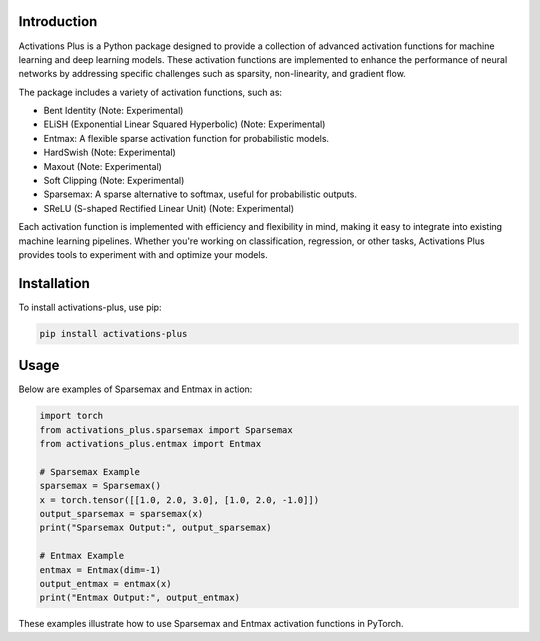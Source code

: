 .. _introduction:

Introduction
================

Activations Plus is a Python package designed to provide a collection of advanced activation functions for machine learning and deep learning models. These activation functions are implemented to enhance the performance of neural networks by addressing specific challenges such as sparsity, non-linearity, and gradient flow.

The package includes a variety of activation functions, such as:

- Bent Identity (Note: Experimental)
- ELiSH (Exponential Linear Squared Hyperbolic) (Note: Experimental)
- Entmax: A flexible sparse activation function for probabilistic models.
- HardSwish (Note: Experimental)
- Maxout (Note: Experimental)
- Soft Clipping (Note: Experimental)
- Sparsemax: A sparse alternative to softmax, useful for probabilistic outputs.
- SReLU (S-shaped Rectified Linear Unit) (Note: Experimental)

Each activation function is implemented with efficiency and flexibility in mind, making it easy to integrate into existing machine learning pipelines. Whether you're working on classification, regression, or other tasks, Activations Plus provides tools to experiment with and optimize your models.

Installation
============
To install activations-plus, use pip:

.. code-block:: bash

    pip install activations-plus

Usage
=====
Below are examples of Sparsemax and Entmax in action:

.. code-block:: python

    import torch
    from activations_plus.sparsemax import Sparsemax
    from activations_plus.entmax import Entmax

    # Sparsemax Example
    sparsemax = Sparsemax()
    x = torch.tensor([[1.0, 2.0, 3.0], [1.0, 2.0, -1.0]])
    output_sparsemax = sparsemax(x)
    print("Sparsemax Output:", output_sparsemax)

    # Entmax Example
    entmax = Entmax(dim=-1)
    output_entmax = entmax(x)
    print("Entmax Output:", output_entmax)

These examples illustrate how to use Sparsemax and Entmax activation functions in PyTorch.
